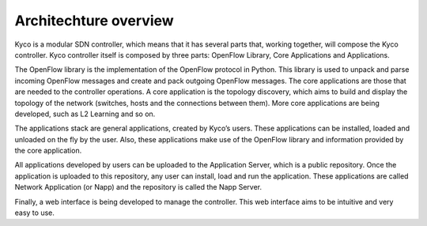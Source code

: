 Architechture overview
----------------------

Kyco is a modular SDN controller, which means that it has several parts that,
working together, will compose the Kyco controller. Kyco controller itself is
composed by three parts: OpenFlow Library, Core Applications and Applications.

The OpenFlow library is the implementation of the OpenFlow protocol in Python.
This library is used to unpack and parse incoming OpenFlow messages and create
and pack outgoing OpenFlow messages. The core applications are those that are
needed to the controller operations. A core application is the topology
discovery, which aims to build and display the topology of the network
(switches, hosts and the connections between them). More core applications
are being developed, such as L2 Learning and so on.

The applications stack are general applications, created by Kyco’s users.
These applications can be installed, loaded and unloaded on the fly by the
user. Also, these applications make use of the OpenFlow library and information
provided by the core application.

All applications developed by users can be uploaded to the Application Server,
which is a public repository. Once the application is uploaded to this
repository, any user can install, load and run the application. These
applications are called Network Application (or Napp) and the repository is
called the Napp Server.

Finally, a web interface is being developed to manage the controller. This web
interface aims to be intuitive and very easy to use.


